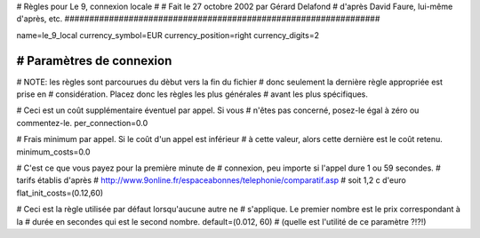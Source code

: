 ################################################################
#
# Règles pour Le 9, connexion locale
# 
# Fait le 27 octobre 2002 par Gérard Delafond
# d'après David Faure, lui-même d'après, etc.
################################################################


name=le_9_local
currency_symbol=EUR
currency_position=right
currency_digits=2


################################################################
# Paramètres de connexion
################################################################

# NOTE: les règles sont parcourues du dèbut vers la fin du fichier
#       donc seulement la dernière règle appropriée est prise en
#       considération. Placez donc les règles les plus générales
#       avant les plus spécifiques.

# Ceci est un coût supplémentaire éventuel par appel. Si vous
# n'êtes pas concerné, posez-le égal à zéro ou commentez-le.
per_connection=0.0

# Frais minimum par appel. Si le coût d'un appel est inférieur
# à cette valeur, alors cette dernière est le coût retenu.
minimum_costs=0.0

# C'est ce que vous payez pour la première minute de
# connexion, peu importe si l'appel dure 1 ou 59 secondes.
# tarifs établis d'après 
# http://www.9online.fr/espaceabonnes/telephonie/comparatif.asp
# soit 1,2 c d'euro 
flat_init_costs=(0.12,60)

# Ceci est la règle utilisée par défaut lorsqu'aucune autre ne
# s'applique. Le premier nombre est le prix correspondant à la
# durée en secondes qui est le second nombre.
default=(0.012, 60)
# (quelle est l'utilité de ce paramètre ?!?!)
